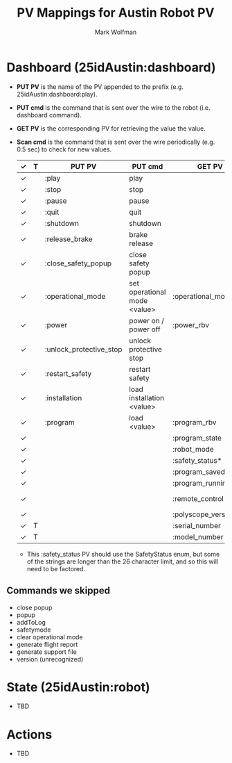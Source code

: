 #+TITLE: PV Mappings for Austin Robot PV
#+AUTHOR: Mark Wolfman
#+OPTIONS: ^:nil

* Dashboard (25idAustin:dashboard)
- *PUT PV* is the name of the PV appended to the prefix
  (e.g. 25idAustin:dashboard:play).
- *PUT cmd* is the command that is sent over the wire to the robot
  (i.e. dashboard command).
- *GET PV* is the corresponding PV for retrieving the value the value.
- *Scan cmd* is the command that is sent over the wire periodically
  (e.g. 0.5 sec) to check for new values.

  | ✓ | T | PUT PV                  | PUT cmd                      | GET PV                | Scan cmd             | dtype                   |
  |---+---+-------------------------+------------------------------+-----------------------+----------------------+-------------------------|
  | ✓ |   | :play                   | play                         |                       |                      | bool                    |
  | ✓ |   | :stop                   | stop                         |                       |                      | bool                    |
  | ✓ |   | :pause                  | pause                        |                       |                      | bool                    |
  | ✓ |   | :quit                   | quit                         |                       |                      | bool                    |
  | ✓ |   | :shutdown               | shutdown                     |                       |                      | bool                    |
  | ✓ |   | :release_brake          | brake release                |                       |                      | bool                    |
  | ✓ |   | :close_safety_popup     | close safety popup           |                       |                      | bool                    |
  | ✓ |   | :operational_mode       | set operational mode <value> | :operational_mode_rbv | get operational mode | enum (manual/automatic) |
  | ✓ |   | :power                  | power on / power off         | :power_rbv            | [check robot mode?]  | bool                    |
  | ✓ |   | :unlock_protective_stop | unlock protective stop       |                       |                      | bool                    |
  | ✓ |   | :restart_safety         | restart safety               |                       |                      | bool                    |
  | ✓ |   | :installation           | load installation <value>    |                       |                      | str                     |
  | ✓ |   | :program                | load <value>                 | :program_rbv          | get loaded program   | str                     |
  | ✓ |   |                         |                              | :program_state        | programState         | enum                    |
  | ✓ |   |                         |                              | :robot_mode           | robotmode            | enum                    |
  | ✓ |   |                         |                              | :safety_status*       | safetystatus         | enum                    |
  | ✓ |   |                         |                              | :program_saved        | isProgramSaved       | bool                    |
  | ✓ |   |                         |                              | :program_running      | running              | bool                    |
  | ✓ |   |                         |                              | :remote_control       | is in remote control | bool                    |
  | ✓ |   |                         |                              | :polyscope_version    | PolyscopeVersion     | str                     |
  | ✓ | T |                         |                              | :serial_number        | get serial number    | str                     |
  | ✓ | T |                         |                              | :model_number         | get robot model      | str                     |

  * This :safety_status PV should use the SafetyStatus enum, but some
    of the strings are longer than the 26 character limit, and so this
    will need to be factored.
** Commands we skipped
   - close popup
   - popup
   - addToLog
   - safetymode
   - clear operational mode
   - generate flight report
   - generate support file
   - version (unrecognized)
* State (25idAustin:robot)
  - TBD
* Actions
  - TBD
